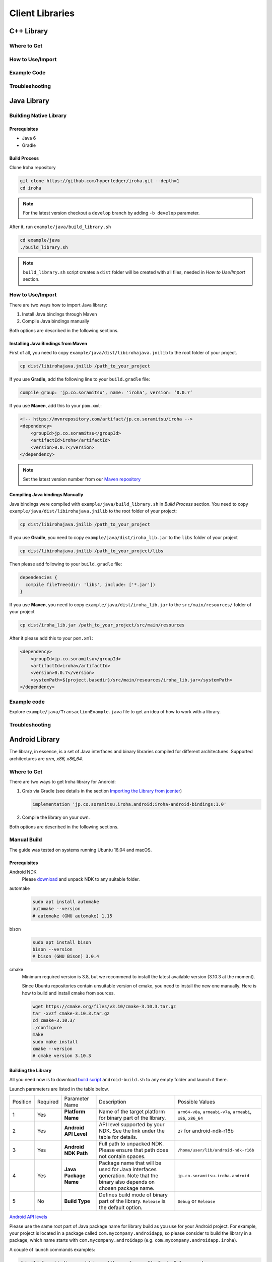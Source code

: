 Client Libraries
================

C++ Library
-----------

Where to Get
^^^^^^^^^^^^

How to Use/Import
^^^^^^^^^^^^^^^^^

Example Code
^^^^^^^^^^^^

Troubleshooting
^^^^^^^^^^^^^^^

Java Library
------------

Building Native Library
^^^^^^^^^^^^^^^^^^^^^^^

Prerequisites
"""""""""""""
- Java 6
- Gradle

Build Process
"""""""""""""

Clone Iroha repository

.. code-block:: shell

  git clone https://github.com/hyperledger/iroha.git --depth=1
  cd iroha

.. note:: For the latest version checkout a ``develop`` branch by adding 
  ``-b develop`` parameter.

After it, run ``example/java/build_library.sh``

.. code-block:: shell

  cd example/java
  ./build_library.sh

.. note:: ``build_library.sh`` script creates a ``dist`` folder will be created with all
  files, needed in `How to Use/Import` section.

How to Use/Import
^^^^^^^^^^^^^^^^^

There are two ways how to import Java library:

1. Install Java bindings through Maven
2. Compile Java bindings manually

Both options are described in the following sections.

Installing Java Bindings from Maven
"""""""""""""""""""""""""""""""""""

First of all, you need to copy ``example/java/dist/libirohajava.jnilib`` to 
the root folder of your project.

.. code-block:: shell 

  cp dist/libirohajava.jnilib /path_to_your_project

If you use **Gradle**, add the following line to your ``build.gradle`` file:

.. code-block:: groovy

  compile group: 'jp.co.soramitsu', name: 'iroha', version: ‘0.0.7’

If you use **Maven**, add this to your ``pom.xml``:

.. code-block:: xml

  <!-- https://mvnrepository.com/artifact/jp.co.soramitsu/iroha -->
  <dependency>
      <groupId>jp.co.soramitsu</groupId>
      <artifactId>iroha</artifactId>
      <version>0.0.7</version>
  </dependency>

.. note:: Set the latest version number from our 
  `Maven repository <https://mvnrepository.com/artifact/jp.co.soramitsu/iroha>`_

Compiling Java bindings Manually
""""""""""""""""""""""""""""""""

Java bindings were compiled with ``example/java/build_library.sh`` in 
`Build Process` section. You need to copy ``example/java/dist/libirohajava.jnilib``
to the root folder of your project:

.. code-block:: shell 

  cp dist/libirohajava.jnilib /path_to_your_project

If you use **Gradle**, you need to copy ``example/java/dist/iroha_lib.jar`` to the
``libs`` folder of your project

.. code-block:: shell 

  cp dist/libirohajava.jnilib /path_to_your_project/libs

Then please add following to your ``build.gradle`` file:

.. code-block:: groovy

  dependencies {
    compile fileTree(dir: 'libs', include: ['*.jar'])
  }

If you use **Maven**, you need to copy ``example/java/dist/iroha_lib.jar`` to the
``src/main/resources/`` folder of your project

.. code-block:: shell
  
  cp dist/iroha_lib.jar /path_to_your_project/src/main/resources

After it please add this to your ``pom.xml``:

.. code-block:: xml

  <dependency>
      <groupId>jp.co.soramitsu</groupId>
      <artifactId>iroha</artifactId>
      <version>0.0.7</version>
      <systemPath>${project.basedir}/src/main/resources/iroha_lib.jar</systemPath>
  </dependency>

Example code
^^^^^^^^^^^^

Explore ``example/java/TransactionExample.java`` file to get an idea of how to
work with a library.

Troubleshooting
^^^^^^^^^^^^^^^

Android Library
---------------

The library, in essence, is a set of Java interfaces and binary libraries compiled for different architectures. Supported architectures are *arm, x86, x86_64*.

Where to Get
^^^^^^^^^^^^

There are two ways to get Iroha library for Android:

#. Grab via Gradle (see details in the section `Importing the Library from jcenter`_)

   .. code-block:: groovy

       implementation 'jp.co.soramitsu.iroha.android:iroha-android-bindings:1.0'

#. Compile the library on your own.

Both options are described in the following sections.

Manual Build
^^^^^^^^^^^^

The guide was tested on systems running Ubuntu 16.04 and macOS.

Prerequisites
"""""""""""""

Android NDK
    Please `download <https://developer.android.com/ndk/downloads/index.html>`__ and unpack NDK to any suitable folder.

automake
    .. code-block:: shell

        sudo apt install automake
        automake --version
        # automake (GNU automake) 1.15

bison
    .. code-block:: shell

        sudo apt install bison
        bison --version
        # bison (GNU Bison) 3.0.4

cmake
    Minimum required version is 3.8, but we recommend to install the latest available version (3.10.3 at the moment).
    
    Since Ubuntu repositories contain unsuitable version of cmake, you need to install the new one manually.
    Here is how to build and install cmake from sources.

    .. code-block:: shell

        wget https://cmake.org/files/v3.10/cmake-3.10.3.tar.gz
        tar -xvzf cmake-3.10.3.tar.gz
        cd cmake-3.10.3/
        ./configure
        make
        sudo make install
        cmake --version
        # cmake version 3.10.3


Building the Library
""""""""""""""""""""

All you need now is to download `build script <https://github.com/hyperledger/iroha/blob/develop/example/Android/android-build.sh>`__
``android-build.sh`` to any empty folder and launch it there. 

Launch parameters are listed in the table below.

+----------+----------+-----------------------+---------------------------------------------+-------------------------------------+
| Position | Required | Parameter Name        | Description                                 | Possible Values                     |
+----------+----------+-----------------------+---------------------------------------------+-------------------------------------+
| 1        | Yes      | **Platform Name**     | Name of the target platform for binary      | ``arm64-v8a``, ``armeabi-v7a``,     |
|          |          |                       | part of the library.                        | ``armeabi``, ``x86``, ``x86_64``    |
+----------+----------+-----------------------+---------------------------------------------+-------------------------------------+
| 2        | Yes      | **Android API Level** | API level supported by your NDK.            | ``27`` for android-ndk-r16b         |
|          |          |                       | See the link under the table for details.   |                                     |
+----------+----------+-----------------------+---------------------------------------------+-------------------------------------+
| 3        | Yes      | **Android NDK Path**  | Full path to unpacked NDK. Please           | ``/home/user/lib/android-ndk-r16b`` |
|          |          |                       | ensure that path does not contain spaces.   |                                     |
+----------+----------+-----------------------+---------------------------------------------+-------------------------------------+
| 4        | Yes      | **Java Package Name** | Package name that will be used for Java     | ``jp.co.soramitsu.iroha.android``   |
|          |          |                       | interfaces generation. Note that the binary |                                     |
|          |          |                       | also depends on chosen package name.        |                                     |
+----------+----------+-----------------------+---------------------------------------------+-------------------------------------+
| 5        | No       | **Build Type**        | Defines build mode of binary part           | ``Debug`` or ``Release``            |
|          |          |                       | of the library. ``Release`` is the default  |                                     |
|          |          |                       | option.                                     |                                     |
+----------+----------+-----------------------+---------------------------------------------+-------------------------------------+

`Android API levels <https://developer.android.com/guide/topics/manifest/uses-sdk-element.html#ApiLevels>`__

Please use the same root part of Java package name for library build as you use for your Android project.
For example, your project is located in a package called ``com.mycompany.androidapp``, so please consider to build the library in a
package, which name starts with ``com.mycompany.androidapp`` (e.g. ``com.mycompany.androidapp.iroha``).

A couple of launch commands examples:

.. code-block:: shell

    # build Java bindings and binary library for arm64-v8a in Release mode
    ./android-build.sh arm64-v8a 27 /home/user/lib/android-ndk-r16b com.mycompany.iroha

    # build Java bindings and binary library for x86 in Debug mode
    ./android-build.sh x86 27 /home/user/lib/android-ndk-r16b com.mycompany.iroha Debug

Build artefacts will be collected in ``lib`` directory near the script ``android-build.sh``.
There will be two files - an archive ``bindings.zip`` and ``libirohajava.so``.


How to Use/Import
^^^^^^^^^^^^^^^^^

Importing the Library from jcenter
""""""""""""""""""""""""""""""""""

The easiest way to use Irohalib for Android is to import the library dependency from `jcenter <https://bintray.com/bulatmukhutdinov/maven/iroha-android-bindings>`__.

All you need to do is a simple set of four steps:

1. Add to your ``build.gradle`` file the following line:

   .. code-block:: groovy

       implementation 'jp.co.soramitsu.iroha.android:iroha-android-bindings:1.0'

2. Copy the latest version of ``*.proto`` files from ``develop`` branch of Iroha `repository <https://github.com/hyperledger/iroha/tree/develop/schema>`__ into 
   ``app/src/main/proto/`` folder inside your project in Android Studio.

   The resulting directory structure should look like as follows:

   .. code-block:: shell

        app
        └── src
            └── main
                └── proto
                    ├── google
                    │   └── protobuf
                    │       └── empty.proto
                    ├── block.proto
                    ├── commands.proto
                    ├── endpoint.proto
                    ├── loader.proto
                    ├── ordering.proto
                    ├── primitive.proto
                    ├── proposal.proto
                    ├── queries.proto
                    ├── responses.proto
                    └── yac.proto


3. Create additional directories ``app/src/main/proto/google/protobuf/`` and place there a file called ``empty.proto`` with the following contents:

   .. code-block:: proto

       syntax = "proto3";

       package google.protobuf;

       option java_package = "com.google.protobuf";
       option java_outer_classname = "EmptyProto";
       option java_multiple_files = true;

       message Empty {
       }

4. Add ``protobuf`` and ``grpc`` dependecies and protobuf configuration block into your ``buld.gradle`` file.

   .. code-block:: groovy

        apply plugin: 'com.google.protobuf' 

        dependencies {
            ...

            implementation 'com.google.protobuf:protobuf-lite:3.0.1'
            implementation 'io.grpc:grpc-core:1.8.0'
            implementation 'io.grpc:grpc-stub:1.8.0'
            implementation 'io.grpc:grpc-okhttp:1.8.0'
            implementation('io.grpc:grpc-protobuf-lite:1.8.0') {
            // Otherwise Android compile will complain "Multiple dex files define ..."
            exclude module: "protobuf-lite"
        }

        protobuf {
            protoc {
                artifact = 'com.google.protobuf:protoc:3.5.1-1'
            }
            plugins {
                javalite {
                    artifact = "com.google.protobuf:protoc-gen-javalite:3.0.0"
                }
                grpc {
                    artifact = 'io.grpc:protoc-gen-grpc-java:1.10.0'
                }
            }
            generateProtoTasks {
                all().each { task ->
                    task.plugins {
                        javalite {}
                        grpc {
                            // Options added to --grpc_out
                            option 'lite'
                            option 'generate_equals=true'
                        }
                    }
                }
            }
        }

How to Use Manually Built Library
"""""""""""""""""""""""""""""""""

1. Create directory structure inside your Android project according to the package name of build library.
   Put there all the ``.java`` files from ``bindings.zip`` archive. 
   For example, the path could be ``app/src/main/java/com/mycompany/iroha`` if you built the library with 
   ``com.mycompany.iroha`` package name.

2. Create directory ``app/src/main/jniLibs/<platform>`` where ``<platform>`` is the name of target platform
   (e.g. ``arm64-v8a``). Put there ``libirohajava.so``. Repeat this step for all required platforms
   (in this case you need to build the library for each platform).

3. Repeat steps 2-4 from the previous section `Importing the Library from jcenter`_.


Example Code
^^^^^^^^^^^^

Explore ``bindings`` branch of `iroha-android <https://github.com/hyperledger/iroha-android/tree/bindings>`__ repository to get source code and view sample application.


Objective-C Library
-------------------

Where to Get
^^^^^^^^^^^^

How to Use/Import
^^^^^^^^^^^^^^^^^

Example Code
^^^^^^^^^^^^

Troubleshooting
^^^^^^^^^^^^^^^

Swift Library
-------------

Where to Get
^^^^^^^^^^^^

How to Use/Import
^^^^^^^^^^^^^^^^^

Example Code
^^^^^^^^^^^^

Troubleshoting
^^^^^^^^^^^^^^

Python Library
--------------

Where to Get
^^^^^^^^^^^^

How to Use/Import
^^^^^^^^^^^^^^^^^

Example Code
^^^^^^^^^^^^

Troubleshooting
^^^^^^^^^^^^^^^

NodeJS Library
--------------

Where to Get
^^^^^^^^^^^^

How to Use/Import
^^^^^^^^^^^^^^^^^

Example Code
^^^^^^^^^^^^

Troubleshooting
^^^^^^^^^^^^^^^